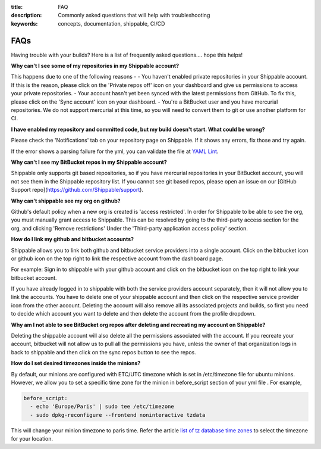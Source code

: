 :title: FAQ
:description: Commonly asked questions that will help with troubleshooting
:keywords: concepts, documentation, shippable, CI/CD

.. _faq:

FAQs
====
Having trouble with your builds? Here is a list of frequently asked questions.... hope this helps!

**Why can't I see some of my repositories in my Shippable account?**

This happens due to one of the following reasons -
- You haven't enabled private repositories in your Shippable account. If this is the reason, please click on the 'Private repos off' icon on your dashboard and give us permissions to access your private repositories.
- Your account hasn't yet been synced with the latest permissions from GitHub. To fix this, please click on the 'Sync account' icon on your dashboard.
- You're a BitBucket user and you have mercurial repositories. We do not support mercurial at this time, so you will need to convert them to git or use another platform for CI.

**I have enabled my repository and committed code, but my build doesn't start. What could be wrong?**

Please check the 'Notifications' tab on your repository page on Shippable. If it shows any errors, fix those and try again.

If the error shows a parsing failure for the yml, you can validate the file at `YAML Lint <http://www.yamllint.com/>`_.

**Why can't I see my BitBucket repos in my Shippable account?**

Shippable only supports git based repositories, so if you have mercurial repositories in your BitBucket account, you will not see them in the Shippable repository list. If you cannot see git based repos, please open an issue on our [GitHub Support repo](https://github.com/Shippable/support).

**Why can't shippable see my org on github?**

Github's default policy when a new org is created is 'access restricted'. In order for Shippable to be able to see the org, you
must manually grant access to Shippable. This can be resolved by going to the third-party access section for the org, and clicking
'Remove restrictions' Under the 'Third-party application access policy' section.


**How do I link my github and bitbucket accounts?**

Shippable allows you to link both github and bitbucket service providers into a single account. Click on the bitbucket icon or github icon on the top right to link the respective account from the dashboard page.

For example: Sign in to shippable with your github account and click on the bitbucket icon on the top right to link your bitbucket account.

If you have already logged in to shippable with both the service providers account separately, then it will not allow you to link the accounts. You have to delete one of your shippable account and then click on the respective service provider icon from the other account. Deleting the account will also remove all its associated projects and builds, so first you need to decide which account you want to delete and then delete the account from the profile dropdown.

**Why am I not able to see BitBucket org repos after deleting and recreating my account on Shippable?**
 
Deleting the shippable account will also delete all the permissions associated with the account. If you recreate your account, bitbucket will not allow us to pull all the permissions you have, unless the owner of that organization logs in back to shippable and then click on the sync repos button to see the repos. 

**How do I set desired timezones inside the minions?**

By default, our minions are configured with ETC/UTC timezone which is set in /etc/timezone file for ubuntu minions. However, we allow you to set a specific time zone for the minion in before_script section of your yml file . For example, 

.. code-block:: python
        
   before_script:
     - echo 'Europe/Paris' | sudo tee /etc/timezone
     - sudo dpkg-reconfigure --frontend noninteractive tzdata

This will change your minion timezone to paris time. Refer the article `list of tz database time zones <http://en.wikipedia.org/wiki/List_of_tz_database_time_zones>`_  to select the timezone for your location.
 
